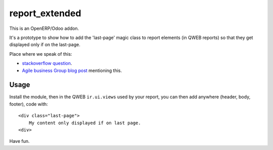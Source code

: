 =====================
report_extended
=====================


This is an OpenERP/Odoo addon.

It's a prototype to show how to add the 'last-page' magic class to report
elements (in QWEB reports) so that they get displayed only if on the last-page.

Place where we speak of this:

- `stackoverflow question`_.

- `Agile business Group blog post`_ mentioning this.

.. _stackoverflow question: http://stackoverflow.com/questions/28172283
.. _Agile business Group blog post: http://planet.agilebg.com/en/2014/05/how-to-add-html-element-at-the-bottom-of-the-last-page-of-webkit-report/


Usage
=====

Install the module, then in the QWEB ``ir.ui.views`` used by your
report, you can then add anywhere (header, body, footer), code with::

    <div class="last-page">
        My content only displayed if on last page.
    <div>

Have fun.
